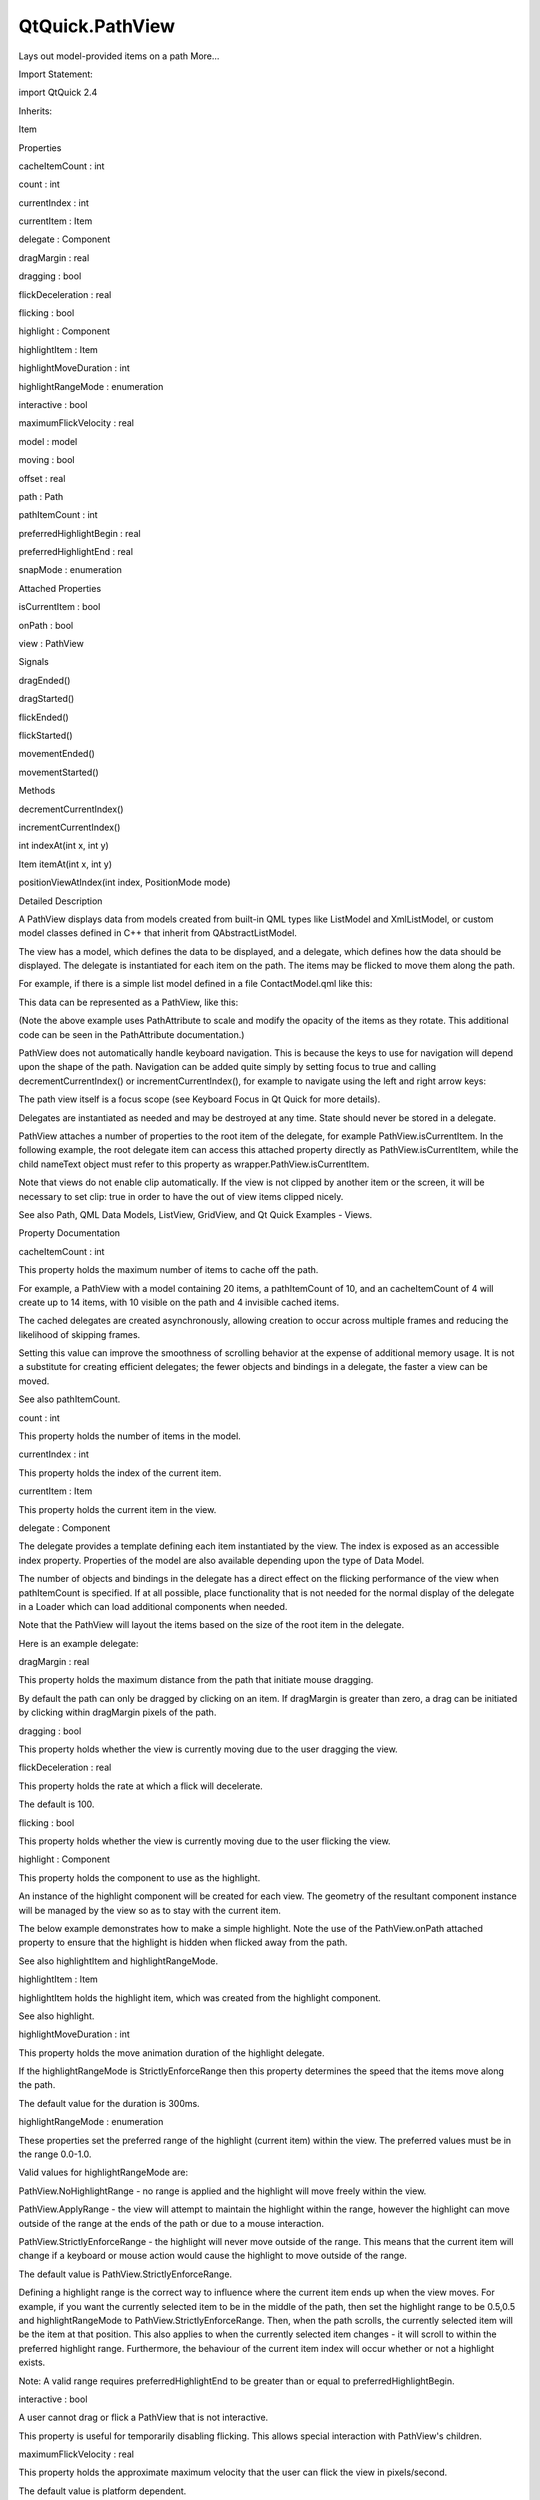 QtQuick.PathView
================

.. raw:: html

   <p>

Lays out model-provided items on a path More...

.. raw:: html

   </p>

.. raw:: html

   <!-- @@@PathView -->

.. raw:: html

   <table class="alignedsummary">

.. raw:: html

   <tr>

.. raw:: html

   <td class="memItemLeft rightAlign topAlign">

Import Statement:

.. raw:: html

   </td>

.. raw:: html

   <td class="memItemRight bottomAlign">

import QtQuick 2.4

.. raw:: html

   </td>

.. raw:: html

   </tr>

.. raw:: html

   <tr>

.. raw:: html

   <td class="memItemLeft rightAlign topAlign">

Inherits:

.. raw:: html

   </td>

.. raw:: html

   <td class="memItemRight bottomAlign">

.. raw:: html

   <p>

Item

.. raw:: html

   </p>

.. raw:: html

   </td>

.. raw:: html

   </tr>

.. raw:: html

   </table>

.. raw:: html

   <ul>

.. raw:: html

   </ul>

.. raw:: html

   <h2 id="properties">

Properties

.. raw:: html

   </h2>

.. raw:: html

   <ul>

.. raw:: html

   <li class="fn">

cacheItemCount : int

.. raw:: html

   </li>

.. raw:: html

   <li class="fn">

count : int

.. raw:: html

   </li>

.. raw:: html

   <li class="fn">

currentIndex : int

.. raw:: html

   </li>

.. raw:: html

   <li class="fn">

currentItem : Item

.. raw:: html

   </li>

.. raw:: html

   <li class="fn">

delegate : Component

.. raw:: html

   </li>

.. raw:: html

   <li class="fn">

dragMargin : real

.. raw:: html

   </li>

.. raw:: html

   <li class="fn">

dragging : bool

.. raw:: html

   </li>

.. raw:: html

   <li class="fn">

flickDeceleration : real

.. raw:: html

   </li>

.. raw:: html

   <li class="fn">

flicking : bool

.. raw:: html

   </li>

.. raw:: html

   <li class="fn">

highlight : Component

.. raw:: html

   </li>

.. raw:: html

   <li class="fn">

highlightItem : Item

.. raw:: html

   </li>

.. raw:: html

   <li class="fn">

highlightMoveDuration : int

.. raw:: html

   </li>

.. raw:: html

   <li class="fn">

highlightRangeMode : enumeration

.. raw:: html

   </li>

.. raw:: html

   <li class="fn">

interactive : bool

.. raw:: html

   </li>

.. raw:: html

   <li class="fn">

maximumFlickVelocity : real

.. raw:: html

   </li>

.. raw:: html

   <li class="fn">

model : model

.. raw:: html

   </li>

.. raw:: html

   <li class="fn">

moving : bool

.. raw:: html

   </li>

.. raw:: html

   <li class="fn">

offset : real

.. raw:: html

   </li>

.. raw:: html

   <li class="fn">

path : Path

.. raw:: html

   </li>

.. raw:: html

   <li class="fn">

pathItemCount : int

.. raw:: html

   </li>

.. raw:: html

   <li class="fn">

preferredHighlightBegin : real

.. raw:: html

   </li>

.. raw:: html

   <li class="fn">

preferredHighlightEnd : real

.. raw:: html

   </li>

.. raw:: html

   <li class="fn">

snapMode : enumeration

.. raw:: html

   </li>

.. raw:: html

   </ul>

.. raw:: html

   <h2 id="attached-properties">

Attached Properties

.. raw:: html

   </h2>

.. raw:: html

   <ul>

.. raw:: html

   <li class="fn">

isCurrentItem : bool

.. raw:: html

   </li>

.. raw:: html

   <li class="fn">

onPath : bool

.. raw:: html

   </li>

.. raw:: html

   <li class="fn">

view : PathView

.. raw:: html

   </li>

.. raw:: html

   </ul>

.. raw:: html

   <h2 id="signals">

Signals

.. raw:: html

   </h2>

.. raw:: html

   <ul>

.. raw:: html

   <li class="fn">

dragEnded()

.. raw:: html

   </li>

.. raw:: html

   <li class="fn">

dragStarted()

.. raw:: html

   </li>

.. raw:: html

   <li class="fn">

flickEnded()

.. raw:: html

   </li>

.. raw:: html

   <li class="fn">

flickStarted()

.. raw:: html

   </li>

.. raw:: html

   <li class="fn">

movementEnded()

.. raw:: html

   </li>

.. raw:: html

   <li class="fn">

movementStarted()

.. raw:: html

   </li>

.. raw:: html

   </ul>

.. raw:: html

   <h2 id="methods">

Methods

.. raw:: html

   </h2>

.. raw:: html

   <ul>

.. raw:: html

   <li class="fn">

decrementCurrentIndex()

.. raw:: html

   </li>

.. raw:: html

   <li class="fn">

incrementCurrentIndex()

.. raw:: html

   </li>

.. raw:: html

   <li class="fn">

int indexAt(int x, int y)

.. raw:: html

   </li>

.. raw:: html

   <li class="fn">

Item itemAt(int x, int y)

.. raw:: html

   </li>

.. raw:: html

   <li class="fn">

positionViewAtIndex(int index, PositionMode mode)

.. raw:: html

   </li>

.. raw:: html

   </ul>

.. raw:: html

   <!-- $$$PathView-description -->

.. raw:: html

   <h2 id="details">

Detailed Description

.. raw:: html

   </h2>

.. raw:: html

   </p>

.. raw:: html

   <p>

A PathView displays data from models created from built-in QML types
like ListModel and XmlListModel, or custom model classes defined in C++
that inherit from QAbstractListModel.

.. raw:: html

   </p>

.. raw:: html

   <p>

The view has a model, which defines the data to be displayed, and a
delegate, which defines how the data should be displayed. The delegate
is instantiated for each item on the path. The items may be flicked to
move them along the path.

.. raw:: html

   </p>

.. raw:: html

   <p>

For example, if there is a simple list model defined in a file
ContactModel.qml like this:

.. raw:: html

   </p>

.. raw:: html

   <pre class="qml">import QtQuick 2.0
   <span class="type">ListModel</span> {
   <span class="type">ListElement</span> {
   <span class="name">name</span>: <span class="string">&quot;Bill Jones&quot;</span>
   <span class="name">icon</span>: <span class="string">&quot;pics/qtlogo.png&quot;</span>
   }
   <span class="type">ListElement</span> {
   <span class="name">name</span>: <span class="string">&quot;Jane Doe&quot;</span>
   <span class="name">icon</span>: <span class="string">&quot;pics/qtlogo.png&quot;</span>
   }
   <span class="type">ListElement</span> {
   <span class="name">name</span>: <span class="string">&quot;John Smith&quot;</span>
   <span class="name">icon</span>: <span class="string">&quot;pics/qtlogo.png&quot;</span>
   }
   }</pre>

.. raw:: html

   <p>

This data can be represented as a PathView, like this:

.. raw:: html

   </p>

.. raw:: html

   <pre class="qml">import QtQuick 2.0
   <span class="type"><a href="QtQuick.Rectangle.md">Rectangle</a></span> {
   <span class="name">width</span>: <span class="number">240</span>; <span class="name">height</span>: <span class="number">200</span>
   <span class="type">Component</span> {
   <span class="name">id</span>: <span class="name">delegate</span>
   <span class="type"><a href="QtQuick.Column.md">Column</a></span> {
   <span class="name">id</span>: <span class="name">wrapper</span>
   <span class="type"><a href="QtQuick.Image.md">Image</a></span> {
   <span class="name">anchors</span>.horizontalCenter: <span class="name">nameText</span>.<span class="name">horizontalCenter</span>
   <span class="name">width</span>: <span class="number">64</span>; <span class="name">height</span>: <span class="number">64</span>
   <span class="name">source</span>: <span class="name">icon</span>
   }
   <span class="type"><a href="QtQuick.Text.md">Text</a></span> {
   <span class="name">id</span>: <span class="name">nameText</span>
   <span class="name">text</span>: <span class="name">name</span>
   <span class="name">font</span>.pointSize: <span class="number">16</span>
   <span class="name">color</span>: <span class="name">wrapper</span>.<span class="name">PathView</span>.<span class="name">isCurrentItem</span> ? <span class="string">&quot;red&quot;</span> : <span class="string">&quot;black&quot;</span>
   }
   }
   }
   <span class="type"><a href="index.html">PathView</a></span> {
   <span class="name">anchors</span>.fill: <span class="name">parent</span>
   <span class="name">model</span>: <span class="name">ContactModel</span> {}
   <span class="name">delegate</span>: <span class="name">delegate</span>
   <span class="name">path</span>: <span class="name">Path</span> {
   <span class="name">startX</span>: <span class="number">120</span>; <span class="name">startY</span>: <span class="number">100</span>
   <span class="type"><a href="QtQuick.PathQuad.md">PathQuad</a></span> { <span class="name">x</span>: <span class="number">120</span>; <span class="name">y</span>: <span class="number">25</span>; <span class="name">controlX</span>: <span class="number">260</span>; <span class="name">controlY</span>: <span class="number">75</span> }
   <span class="type"><a href="QtQuick.PathQuad.md">PathQuad</a></span> { <span class="name">x</span>: <span class="number">120</span>; <span class="name">y</span>: <span class="number">100</span>; <span class="name">controlX</span>: -<span class="number">20</span>; <span class="name">controlY</span>: <span class="number">75</span> }
   }
   }
   }</pre>

.. raw:: html

   <p class="centerAlign">

.. raw:: html

   </p>

.. raw:: html

   <p>

(Note the above example uses PathAttribute to scale and modify the
opacity of the items as they rotate. This additional code can be seen in
the PathAttribute documentation.)

.. raw:: html

   </p>

.. raw:: html

   <p>

PathView does not automatically handle keyboard navigation. This is
because the keys to use for navigation will depend upon the shape of the
path. Navigation can be added quite simply by setting focus to true and
calling decrementCurrentIndex() or incrementCurrentIndex(), for example
to navigate using the left and right arrow keys:

.. raw:: html

   </p>

.. raw:: html

   <pre class="qml"><span class="type"><a href="index.html">PathView</a></span> {
   <span class="comment">// ...</span>
   <span class="name">focus</span>: <span class="number">true</span>
   <span class="name">Keys</span>.onLeftPressed: <span class="name">decrementCurrentIndex</span>()
   <span class="name">Keys</span>.onRightPressed: <span class="name">incrementCurrentIndex</span>()
   }</pre>

.. raw:: html

   <p>

The path view itself is a focus scope (see Keyboard Focus in Qt Quick
for more details).

.. raw:: html

   </p>

.. raw:: html

   <p>

Delegates are instantiated as needed and may be destroyed at any time.
State should never be stored in a delegate.

.. raw:: html

   </p>

.. raw:: html

   <p>

PathView attaches a number of properties to the root item of the
delegate, for example PathView.isCurrentItem. In the following example,
the root delegate item can access this attached property directly as
PathView.isCurrentItem, while the child nameText object must refer to
this property as wrapper.PathView.isCurrentItem.

.. raw:: html

   </p>

.. raw:: html

   <pre class="qml">    <span class="type">Component</span> {
   <span class="name">id</span>: <span class="name">delegate</span>
   <span class="type"><a href="QtQuick.Column.md">Column</a></span> {
   <span class="name">id</span>: <span class="name">wrapper</span>
   <span class="type"><a href="QtQuick.Image.md">Image</a></span> {
   <span class="name">anchors</span>.horizontalCenter: <span class="name">nameText</span>.<span class="name">horizontalCenter</span>
   <span class="name">width</span>: <span class="number">64</span>; <span class="name">height</span>: <span class="number">64</span>
   <span class="name">source</span>: <span class="name">icon</span>
   }
   <span class="type"><a href="QtQuick.Text.md">Text</a></span> {
   <span class="name">id</span>: <span class="name">nameText</span>
   <span class="name">text</span>: <span class="name">name</span>
   <span class="name">font</span>.pointSize: <span class="number">16</span>
   <span class="name">color</span>: <span class="name">wrapper</span>.<span class="name">PathView</span>.<span class="name">isCurrentItem</span> ? <span class="string">&quot;red&quot;</span> : <span class="string">&quot;black&quot;</span>
   }
   }
   }</pre>

.. raw:: html

   <p>

Note that views do not enable clip automatically. If the view is not
clipped by another item or the screen, it will be necessary to set clip:
true in order to have the out of view items clipped nicely.

.. raw:: html

   </p>

.. raw:: html

   <p>

See also Path, QML Data Models, ListView, GridView, and Qt Quick
Examples - Views.

.. raw:: html

   </p>

.. raw:: html

   <!-- @@@PathView -->

.. raw:: html

   <h2>

Property Documentation

.. raw:: html

   </h2>

.. raw:: html

   <!-- $$$cacheItemCount -->

.. raw:: html

   <table class="qmlname">

.. raw:: html

   <tr valign="top" id="cacheItemCount-prop">

.. raw:: html

   <td class="tblQmlPropNode">

.. raw:: html

   <p>

cacheItemCount : int

.. raw:: html

   </p>

.. raw:: html

   </td>

.. raw:: html

   </tr>

.. raw:: html

   </table>

.. raw:: html

   <p>

This property holds the maximum number of items to cache off the path.

.. raw:: html

   </p>

.. raw:: html

   <p>

For example, a PathView with a model containing 20 items, a
pathItemCount of 10, and an cacheItemCount of 4 will create up to 14
items, with 10 visible on the path and 4 invisible cached items.

.. raw:: html

   </p>

.. raw:: html

   <p>

The cached delegates are created asynchronously, allowing creation to
occur across multiple frames and reducing the likelihood of skipping
frames.

.. raw:: html

   </p>

.. raw:: html

   <p>

Setting this value can improve the smoothness of scrolling behavior at
the expense of additional memory usage. It is not a substitute for
creating efficient delegates; the fewer objects and bindings in a
delegate, the faster a view can be moved.

.. raw:: html

   </p>

.. raw:: html

   <p>

See also pathItemCount.

.. raw:: html

   </p>

.. raw:: html

   <!-- @@@cacheItemCount -->

.. raw:: html

   <table class="qmlname">

.. raw:: html

   <tr valign="top" id="count-prop">

.. raw:: html

   <td class="tblQmlPropNode">

.. raw:: html

   <p>

count : int

.. raw:: html

   </p>

.. raw:: html

   </td>

.. raw:: html

   </tr>

.. raw:: html

   </table>

.. raw:: html

   <p>

This property holds the number of items in the model.

.. raw:: html

   </p>

.. raw:: html

   <!-- @@@count -->

.. raw:: html

   <table class="qmlname">

.. raw:: html

   <tr valign="top" id="currentIndex-prop">

.. raw:: html

   <td class="tblQmlPropNode">

.. raw:: html

   <p>

currentIndex : int

.. raw:: html

   </p>

.. raw:: html

   </td>

.. raw:: html

   </tr>

.. raw:: html

   </table>

.. raw:: html

   <p>

This property holds the index of the current item.

.. raw:: html

   </p>

.. raw:: html

   <!-- @@@currentIndex -->

.. raw:: html

   <table class="qmlname">

.. raw:: html

   <tr valign="top" id="currentItem-prop">

.. raw:: html

   <td class="tblQmlPropNode">

.. raw:: html

   <p>

currentItem : Item

.. raw:: html

   </p>

.. raw:: html

   </td>

.. raw:: html

   </tr>

.. raw:: html

   </table>

.. raw:: html

   <p>

This property holds the current item in the view.

.. raw:: html

   </p>

.. raw:: html

   <!-- @@@currentItem -->

.. raw:: html

   <table class="qmlname">

.. raw:: html

   <tr valign="top" id="delegate-prop">

.. raw:: html

   <td class="tblQmlPropNode">

.. raw:: html

   <p>

delegate : Component

.. raw:: html

   </p>

.. raw:: html

   </td>

.. raw:: html

   </tr>

.. raw:: html

   </table>

.. raw:: html

   <p>

The delegate provides a template defining each item instantiated by the
view. The index is exposed as an accessible index property. Properties
of the model are also available depending upon the type of Data Model.

.. raw:: html

   </p>

.. raw:: html

   <p>

The number of objects and bindings in the delegate has a direct effect
on the flicking performance of the view when pathItemCount is specified.
If at all possible, place functionality that is not needed for the
normal display of the delegate in a Loader which can load additional
components when needed.

.. raw:: html

   </p>

.. raw:: html

   <p>

Note that the PathView will layout the items based on the size of the
root item in the delegate.

.. raw:: html

   </p>

.. raw:: html

   <p>

Here is an example delegate:

.. raw:: html

   </p>

.. raw:: html

   <pre class="qml">    <span class="type">Component</span> {
   <span class="name">id</span>: <span class="name">delegate</span>
   <span class="type"><a href="QtQuick.Column.md">Column</a></span> {
   <span class="name">id</span>: <span class="name">wrapper</span>
   <span class="type"><a href="QtQuick.Image.md">Image</a></span> {
   <span class="name">anchors</span>.horizontalCenter: <span class="name">nameText</span>.<span class="name">horizontalCenter</span>
   <span class="name">width</span>: <span class="number">64</span>; <span class="name">height</span>: <span class="number">64</span>
   <span class="name">source</span>: <span class="name">icon</span>
   }
   <span class="type"><a href="QtQuick.Text.md">Text</a></span> {
   <span class="name">id</span>: <span class="name">nameText</span>
   <span class="name">text</span>: <span class="name">name</span>
   <span class="name">font</span>.pointSize: <span class="number">16</span>
   <span class="name">color</span>: <span class="name">wrapper</span>.<span class="name">PathView</span>.<span class="name">isCurrentItem</span> ? <span class="string">&quot;red&quot;</span> : <span class="string">&quot;black&quot;</span>
   }
   }
   }</pre>

.. raw:: html

   <!-- @@@delegate -->

.. raw:: html

   <table class="qmlname">

.. raw:: html

   <tr valign="top" id="dragMargin-prop">

.. raw:: html

   <td class="tblQmlPropNode">

.. raw:: html

   <p>

dragMargin : real

.. raw:: html

   </p>

.. raw:: html

   </td>

.. raw:: html

   </tr>

.. raw:: html

   </table>

.. raw:: html

   <p>

This property holds the maximum distance from the path that initiate
mouse dragging.

.. raw:: html

   </p>

.. raw:: html

   <p>

By default the path can only be dragged by clicking on an item. If
dragMargin is greater than zero, a drag can be initiated by clicking
within dragMargin pixels of the path.

.. raw:: html

   </p>

.. raw:: html

   <!-- @@@dragMargin -->

.. raw:: html

   <table class="qmlname">

.. raw:: html

   <tr valign="top" id="dragging-prop">

.. raw:: html

   <td class="tblQmlPropNode">

.. raw:: html

   <p>

dragging : bool

.. raw:: html

   </p>

.. raw:: html

   </td>

.. raw:: html

   </tr>

.. raw:: html

   </table>

.. raw:: html

   <p>

This property holds whether the view is currently moving due to the user
dragging the view.

.. raw:: html

   </p>

.. raw:: html

   <!-- @@@dragging -->

.. raw:: html

   <table class="qmlname">

.. raw:: html

   <tr valign="top" id="flickDeceleration-prop">

.. raw:: html

   <td class="tblQmlPropNode">

.. raw:: html

   <p>

flickDeceleration : real

.. raw:: html

   </p>

.. raw:: html

   </td>

.. raw:: html

   </tr>

.. raw:: html

   </table>

.. raw:: html

   <p>

This property holds the rate at which a flick will decelerate.

.. raw:: html

   </p>

.. raw:: html

   <p>

The default is 100.

.. raw:: html

   </p>

.. raw:: html

   <!-- @@@flickDeceleration -->

.. raw:: html

   <table class="qmlname">

.. raw:: html

   <tr valign="top" id="flicking-prop">

.. raw:: html

   <td class="tblQmlPropNode">

.. raw:: html

   <p>

flicking : bool

.. raw:: html

   </p>

.. raw:: html

   </td>

.. raw:: html

   </tr>

.. raw:: html

   </table>

.. raw:: html

   <p>

This property holds whether the view is currently moving due to the user
flicking the view.

.. raw:: html

   </p>

.. raw:: html

   <!-- @@@flicking -->

.. raw:: html

   <table class="qmlname">

.. raw:: html

   <tr valign="top" id="highlight-prop">

.. raw:: html

   <td class="tblQmlPropNode">

.. raw:: html

   <p>

highlight : Component

.. raw:: html

   </p>

.. raw:: html

   </td>

.. raw:: html

   </tr>

.. raw:: html

   </table>

.. raw:: html

   <p>

This property holds the component to use as the highlight.

.. raw:: html

   </p>

.. raw:: html

   <p>

An instance of the highlight component will be created for each view.
The geometry of the resultant component instance will be managed by the
view so as to stay with the current item.

.. raw:: html

   </p>

.. raw:: html

   <p>

The below example demonstrates how to make a simple highlight. Note the
use of the PathView.onPath attached property to ensure that the
highlight is hidden when flicked away from the path.

.. raw:: html

   </p>

.. raw:: html

   <pre class="qml"><span class="type">Component</span> {
   <span class="type"><a href="QtQuick.Rectangle.md">Rectangle</a></span> {
   <span class="name">visible</span>: <span class="name">PathView</span>.<span class="name">onPath</span>
   <span class="comment">// ...</span>
   }
   }</pre>

.. raw:: html

   <p>

See also highlightItem and highlightRangeMode.

.. raw:: html

   </p>

.. raw:: html

   <!-- @@@highlight -->

.. raw:: html

   <table class="qmlname">

.. raw:: html

   <tr valign="top" id="highlightItem-prop">

.. raw:: html

   <td class="tblQmlPropNode">

.. raw:: html

   <p>

highlightItem : Item

.. raw:: html

   </p>

.. raw:: html

   </td>

.. raw:: html

   </tr>

.. raw:: html

   </table>

.. raw:: html

   <p>

highlightItem holds the highlight item, which was created from the
highlight component.

.. raw:: html

   </p>

.. raw:: html

   <p>

See also highlight.

.. raw:: html

   </p>

.. raw:: html

   <!-- @@@highlightItem -->

.. raw:: html

   <table class="qmlname">

.. raw:: html

   <tr valign="top" id="highlightMoveDuration-prop">

.. raw:: html

   <td class="tblQmlPropNode">

.. raw:: html

   <p>

highlightMoveDuration : int

.. raw:: html

   </p>

.. raw:: html

   </td>

.. raw:: html

   </tr>

.. raw:: html

   </table>

.. raw:: html

   <p>

This property holds the move animation duration of the highlight
delegate.

.. raw:: html

   </p>

.. raw:: html

   <p>

If the highlightRangeMode is StrictlyEnforceRange then this property
determines the speed that the items move along the path.

.. raw:: html

   </p>

.. raw:: html

   <p>

The default value for the duration is 300ms.

.. raw:: html

   </p>

.. raw:: html

   <!-- @@@highlightMoveDuration -->

.. raw:: html

   <table class="qmlname">

.. raw:: html

   <tr valign="top" id="highlightRangeMode-prop">

.. raw:: html

   <td class="tblQmlPropNode">

.. raw:: html

   <p>

highlightRangeMode : enumeration

.. raw:: html

   </p>

.. raw:: html

   </td>

.. raw:: html

   </tr>

.. raw:: html

   </table>

.. raw:: html

   <p>

These properties set the preferred range of the highlight (current item)
within the view. The preferred values must be in the range 0.0-1.0.

.. raw:: html

   </p>

.. raw:: html

   <p>

Valid values for highlightRangeMode are:

.. raw:: html

   </p>

.. raw:: html

   <ul>

.. raw:: html

   <li>

PathView.NoHighlightRange - no range is applied and the highlight will
move freely within the view.

.. raw:: html

   </li>

.. raw:: html

   <li>

PathView.ApplyRange - the view will attempt to maintain the highlight
within the range, however the highlight can move outside of the range at
the ends of the path or due to a mouse interaction.

.. raw:: html

   </li>

.. raw:: html

   <li>

PathView.StrictlyEnforceRange - the highlight will never move outside of
the range. This means that the current item will change if a keyboard or
mouse action would cause the highlight to move outside of the range.

.. raw:: html

   </li>

.. raw:: html

   </ul>

.. raw:: html

   <p>

The default value is PathView.StrictlyEnforceRange.

.. raw:: html

   </p>

.. raw:: html

   <p>

Defining a highlight range is the correct way to influence where the
current item ends up when the view moves. For example, if you want the
currently selected item to be in the middle of the path, then set the
highlight range to be 0.5,0.5 and highlightRangeMode to
PathView.StrictlyEnforceRange. Then, when the path scrolls, the
currently selected item will be the item at that position. This also
applies to when the currently selected item changes - it will scroll to
within the preferred highlight range. Furthermore, the behaviour of the
current item index will occur whether or not a highlight exists.

.. raw:: html

   </p>

.. raw:: html

   <p>

Note: A valid range requires preferredHighlightEnd to be greater than or
equal to preferredHighlightBegin.

.. raw:: html

   </p>

.. raw:: html

   <!-- @@@highlightRangeMode -->

.. raw:: html

   <table class="qmlname">

.. raw:: html

   <tr valign="top" id="interactive-prop">

.. raw:: html

   <td class="tblQmlPropNode">

.. raw:: html

   <p>

interactive : bool

.. raw:: html

   </p>

.. raw:: html

   </td>

.. raw:: html

   </tr>

.. raw:: html

   </table>

.. raw:: html

   <p>

A user cannot drag or flick a PathView that is not interactive.

.. raw:: html

   </p>

.. raw:: html

   <p>

This property is useful for temporarily disabling flicking. This allows
special interaction with PathView's children.

.. raw:: html

   </p>

.. raw:: html

   <!-- @@@interactive -->

.. raw:: html

   <table class="qmlname">

.. raw:: html

   <tr valign="top" id="maximumFlickVelocity-prop">

.. raw:: html

   <td class="tblQmlPropNode">

.. raw:: html

   <p>

maximumFlickVelocity : real

.. raw:: html

   </p>

.. raw:: html

   </td>

.. raw:: html

   </tr>

.. raw:: html

   </table>

.. raw:: html

   <p>

This property holds the approximate maximum velocity that the user can
flick the view in pixels/second.

.. raw:: html

   </p>

.. raw:: html

   <p>

The default value is platform dependent.

.. raw:: html

   </p>

.. raw:: html

   <!-- @@@maximumFlickVelocity -->

.. raw:: html

   <table class="qmlname">

.. raw:: html

   <tr valign="top" id="model-prop">

.. raw:: html

   <td class="tblQmlPropNode">

.. raw:: html

   <p>

model : model

.. raw:: html

   </p>

.. raw:: html

   </td>

.. raw:: html

   </tr>

.. raw:: html

   </table>

.. raw:: html

   <p>

This property holds the model providing data for the view.

.. raw:: html

   </p>

.. raw:: html

   <p>

The model provides a set of data that is used to create the items for
the view. For large or dynamic datasets the model is usually provided by
a C++ model object. Models can also be created directly in QML, using
the ListModel type.

.. raw:: html

   </p>

.. raw:: html

   <p>

Note: changing the model will reset the offset and currentIndex to 0.

.. raw:: html

   </p>

.. raw:: html

   <p>

See also Data Models.

.. raw:: html

   </p>

.. raw:: html

   <!-- @@@model -->

.. raw:: html

   <table class="qmlname">

.. raw:: html

   <tr valign="top" id="moving-prop">

.. raw:: html

   <td class="tblQmlPropNode">

.. raw:: html

   <p>

moving : bool

.. raw:: html

   </p>

.. raw:: html

   </td>

.. raw:: html

   </tr>

.. raw:: html

   </table>

.. raw:: html

   <p>

This property holds whether the view is currently moving due to the user
either dragging or flicking the view.

.. raw:: html

   </p>

.. raw:: html

   <!-- @@@moving -->

.. raw:: html

   <table class="qmlname">

.. raw:: html

   <tr valign="top" id="offset-prop">

.. raw:: html

   <td class="tblQmlPropNode">

.. raw:: html

   <p>

offset : real

.. raw:: html

   </p>

.. raw:: html

   </td>

.. raw:: html

   </tr>

.. raw:: html

   </table>

.. raw:: html

   <p>

The offset specifies how far along the path the items are from their
initial positions. This is a real number that ranges from 0.0 to the
count of items in the model.

.. raw:: html

   </p>

.. raw:: html

   <!-- @@@offset -->

.. raw:: html

   <table class="qmlname">

.. raw:: html

   <tr valign="top" id="path-prop">

.. raw:: html

   <td class="tblQmlPropNode">

.. raw:: html

   <p>

path : Path

.. raw:: html

   </p>

.. raw:: html

   </td>

.. raw:: html

   </tr>

.. raw:: html

   </table>

.. raw:: html

   <p>

This property holds the path used to lay out the items. For more
information see the Path documentation.

.. raw:: html

   </p>

.. raw:: html

   <!-- @@@path -->

.. raw:: html

   <table class="qmlname">

.. raw:: html

   <tr valign="top" id="pathItemCount-prop">

.. raw:: html

   <td class="tblQmlPropNode">

.. raw:: html

   <p>

pathItemCount : int

.. raw:: html

   </p>

.. raw:: html

   </td>

.. raw:: html

   </tr>

.. raw:: html

   </table>

.. raw:: html

   <p>

This property holds the number of items visible on the path at any one
time.

.. raw:: html

   </p>

.. raw:: html

   <p>

Setting pathItemCount to undefined will show all items on the path.

.. raw:: html

   </p>

.. raw:: html

   <!-- @@@pathItemCount -->

.. raw:: html

   <table class="qmlname">

.. raw:: html

   <tr valign="top" id="preferredHighlightBegin-prop">

.. raw:: html

   <td class="tblQmlPropNode">

.. raw:: html

   <p>

preferredHighlightBegin : real

.. raw:: html

   </p>

.. raw:: html

   </td>

.. raw:: html

   </tr>

.. raw:: html

   </table>

.. raw:: html

   <p>

These properties set the preferred range of the highlight (current item)
within the view. The preferred values must be in the range 0.0-1.0.

.. raw:: html

   </p>

.. raw:: html

   <p>

Valid values for highlightRangeMode are:

.. raw:: html

   </p>

.. raw:: html

   <ul>

.. raw:: html

   <li>

PathView.NoHighlightRange - no range is applied and the highlight will
move freely within the view.

.. raw:: html

   </li>

.. raw:: html

   <li>

PathView.ApplyRange - the view will attempt to maintain the highlight
within the range, however the highlight can move outside of the range at
the ends of the path or due to a mouse interaction.

.. raw:: html

   </li>

.. raw:: html

   <li>

PathView.StrictlyEnforceRange - the highlight will never move outside of
the range. This means that the current item will change if a keyboard or
mouse action would cause the highlight to move outside of the range.

.. raw:: html

   </li>

.. raw:: html

   </ul>

.. raw:: html

   <p>

The default value is PathView.StrictlyEnforceRange.

.. raw:: html

   </p>

.. raw:: html

   <p>

Defining a highlight range is the correct way to influence where the
current item ends up when the view moves. For example, if you want the
currently selected item to be in the middle of the path, then set the
highlight range to be 0.5,0.5 and highlightRangeMode to
PathView.StrictlyEnforceRange. Then, when the path scrolls, the
currently selected item will be the item at that position. This also
applies to when the currently selected item changes - it will scroll to
within the preferred highlight range. Furthermore, the behaviour of the
current item index will occur whether or not a highlight exists.

.. raw:: html

   </p>

.. raw:: html

   <p>

Note: A valid range requires preferredHighlightEnd to be greater than or
equal to preferredHighlightBegin.

.. raw:: html

   </p>

.. raw:: html

   <!-- @@@preferredHighlightBegin -->

.. raw:: html

   <table class="qmlname">

.. raw:: html

   <tr valign="top" id="preferredHighlightEnd-prop">

.. raw:: html

   <td class="tblQmlPropNode">

.. raw:: html

   <p>

preferredHighlightEnd : real

.. raw:: html

   </p>

.. raw:: html

   </td>

.. raw:: html

   </tr>

.. raw:: html

   </table>

.. raw:: html

   <p>

These properties set the preferred range of the highlight (current item)
within the view. The preferred values must be in the range 0.0-1.0.

.. raw:: html

   </p>

.. raw:: html

   <p>

Valid values for highlightRangeMode are:

.. raw:: html

   </p>

.. raw:: html

   <ul>

.. raw:: html

   <li>

PathView.NoHighlightRange - no range is applied and the highlight will
move freely within the view.

.. raw:: html

   </li>

.. raw:: html

   <li>

PathView.ApplyRange - the view will attempt to maintain the highlight
within the range, however the highlight can move outside of the range at
the ends of the path or due to a mouse interaction.

.. raw:: html

   </li>

.. raw:: html

   <li>

PathView.StrictlyEnforceRange - the highlight will never move outside of
the range. This means that the current item will change if a keyboard or
mouse action would cause the highlight to move outside of the range.

.. raw:: html

   </li>

.. raw:: html

   </ul>

.. raw:: html

   <p>

The default value is PathView.StrictlyEnforceRange.

.. raw:: html

   </p>

.. raw:: html

   <p>

Defining a highlight range is the correct way to influence where the
current item ends up when the view moves. For example, if you want the
currently selected item to be in the middle of the path, then set the
highlight range to be 0.5,0.5 and highlightRangeMode to
PathView.StrictlyEnforceRange. Then, when the path scrolls, the
currently selected item will be the item at that position. This also
applies to when the currently selected item changes - it will scroll to
within the preferred highlight range. Furthermore, the behaviour of the
current item index will occur whether or not a highlight exists.

.. raw:: html

   </p>

.. raw:: html

   <p>

Note: A valid range requires preferredHighlightEnd to be greater than or
equal to preferredHighlightBegin.

.. raw:: html

   </p>

.. raw:: html

   <!-- @@@preferredHighlightEnd -->

.. raw:: html

   <table class="qmlname">

.. raw:: html

   <tr valign="top" id="snapMode-prop">

.. raw:: html

   <td class="tblQmlPropNode">

.. raw:: html

   <p>

snapMode : enumeration

.. raw:: html

   </p>

.. raw:: html

   </td>

.. raw:: html

   </tr>

.. raw:: html

   </table>

.. raw:: html

   <p>

This property determines how the items will settle following a drag or
flick. The possible values are:

.. raw:: html

   </p>

.. raw:: html

   <ul>

.. raw:: html

   <li>

PathView.NoSnap (default) - the items stop anywhere along the path.

.. raw:: html

   </li>

.. raw:: html

   <li>

PathView.SnapToItem - the items settle with an item aligned with the
preferredHighlightBegin.

.. raw:: html

   </li>

.. raw:: html

   <li>

PathView.SnapOneItem - the items settle no more than one item away from
the item nearest preferredHighlightBegin at the time the press is
released. This mode is particularly useful for moving one page at a
time.

.. raw:: html

   </li>

.. raw:: html

   </ul>

.. raw:: html

   <p>

snapMode does not affect the currentIndex. To update the currentIndex as
the view is moved, set highlightRangeMode to
PathView.StrictlyEnforceRange (default for PathView).

.. raw:: html

   </p>

.. raw:: html

   <p>

See also highlightRangeMode.

.. raw:: html

   </p>

.. raw:: html

   <!-- @@@snapMode -->

.. raw:: html

   <h2>

Attached Property Documentation

.. raw:: html

   </h2>

.. raw:: html

   <!-- $$$isCurrentItem -->

.. raw:: html

   <table class="qmlname">

.. raw:: html

   <tr valign="top" id="isCurrentItem-attached-prop">

.. raw:: html

   <td class="tblQmlPropNode">

.. raw:: html

   <p>

PathView.isCurrentItem : bool

.. raw:: html

   </p>

.. raw:: html

   </td>

.. raw:: html

   </tr>

.. raw:: html

   </table>

.. raw:: html

   <p>

This attached property is true if this delegate is the current item;
otherwise false.

.. raw:: html

   </p>

.. raw:: html

   <p>

It is attached to each instance of the delegate.

.. raw:: html

   </p>

.. raw:: html

   <p>

This property may be used to adjust the appearance of the current item.

.. raw:: html

   </p>

.. raw:: html

   <pre class="qml">    <span class="type">Component</span> {
   <span class="name">id</span>: <span class="name">delegate</span>
   <span class="type"><a href="QtQuick.Column.md">Column</a></span> {
   <span class="name">id</span>: <span class="name">wrapper</span>
   <span class="type"><a href="QtQuick.Image.md">Image</a></span> {
   <span class="name">anchors</span>.horizontalCenter: <span class="name">nameText</span>.<span class="name">horizontalCenter</span>
   <span class="name">width</span>: <span class="number">64</span>; <span class="name">height</span>: <span class="number">64</span>
   <span class="name">source</span>: <span class="name">icon</span>
   }
   <span class="type"><a href="QtQuick.Text.md">Text</a></span> {
   <span class="name">id</span>: <span class="name">nameText</span>
   <span class="name">text</span>: <span class="name">name</span>
   <span class="name">font</span>.pointSize: <span class="number">16</span>
   <span class="name">color</span>: <span class="name">wrapper</span>.<span class="name">PathView</span>.<span class="name">isCurrentItem</span> ? <span class="string">&quot;red&quot;</span> : <span class="string">&quot;black&quot;</span>
   }
   }
   }</pre>

.. raw:: html

   <!-- @@@isCurrentItem -->

.. raw:: html

   <table class="qmlname">

.. raw:: html

   <tr valign="top" id="onPath-attached-prop">

.. raw:: html

   <td class="tblQmlPropNode">

.. raw:: html

   <p>

PathView.onPath : bool

.. raw:: html

   </p>

.. raw:: html

   </td>

.. raw:: html

   </tr>

.. raw:: html

   </table>

.. raw:: html

   <p>

This attached property holds whether the item is currently on the path.

.. raw:: html

   </p>

.. raw:: html

   <p>

If a pathItemCount has been set, it is possible that some items may be
instantiated, but not considered to be currently on the path. Usually,
these items would be set invisible, for example:

.. raw:: html

   </p>

.. raw:: html

   <pre class="qml"><span class="type">Component</span> {
   <span class="type"><a href="QtQuick.Rectangle.md">Rectangle</a></span> {
   <span class="name">visible</span>: <span class="name">PathView</span>.<span class="name">onPath</span>
   <span class="comment">// ...</span>
   }
   }</pre>

.. raw:: html

   <p>

It is attached to each instance of the delegate.

.. raw:: html

   </p>

.. raw:: html

   <!-- @@@onPath -->

.. raw:: html

   <table class="qmlname">

.. raw:: html

   <tr valign="top" id="view-attached-prop">

.. raw:: html

   <td class="tblQmlPropNode">

.. raw:: html

   <p>

PathView.view : PathView

.. raw:: html

   </p>

.. raw:: html

   </td>

.. raw:: html

   </tr>

.. raw:: html

   </table>

.. raw:: html

   <p>

This attached property holds the view that manages this delegate
instance.

.. raw:: html

   </p>

.. raw:: html

   <p>

It is attached to each instance of the delegate.

.. raw:: html

   </p>

.. raw:: html

   <!-- @@@view -->

.. raw:: html

   <h2>

Signal Documentation

.. raw:: html

   </h2>

.. raw:: html

   <!-- $$$dragEnded -->

.. raw:: html

   <table class="qmlname">

.. raw:: html

   <tr valign="top" id="dragEnded-signal">

.. raw:: html

   <td class="tblQmlFuncNode">

.. raw:: html

   <p>

dragEnded()

.. raw:: html

   </p>

.. raw:: html

   </td>

.. raw:: html

   </tr>

.. raw:: html

   </table>

.. raw:: html

   <p>

This signal is emitted when the user stops dragging the view.

.. raw:: html

   </p>

.. raw:: html

   <p>

If the velocity of the drag is suffient at the time the touch/mouse
button is released then a flick will start.

.. raw:: html

   </p>

.. raw:: html

   <p>

The corresponding handler is onDragEnded.

.. raw:: html

   </p>

.. raw:: html

   <!-- @@@dragEnded -->

.. raw:: html

   <table class="qmlname">

.. raw:: html

   <tr valign="top" id="dragStarted-signal">

.. raw:: html

   <td class="tblQmlFuncNode">

.. raw:: html

   <p>

dragStarted()

.. raw:: html

   </p>

.. raw:: html

   </td>

.. raw:: html

   </tr>

.. raw:: html

   </table>

.. raw:: html

   <p>

This signal is emitted when the view starts to be dragged due to user
interaction.

.. raw:: html

   </p>

.. raw:: html

   <p>

The corresponding handler is onDragStarted.

.. raw:: html

   </p>

.. raw:: html

   <!-- @@@dragStarted -->

.. raw:: html

   <table class="qmlname">

.. raw:: html

   <tr valign="top" id="flickEnded-signal">

.. raw:: html

   <td class="tblQmlFuncNode">

.. raw:: html

   <p>

flickEnded()

.. raw:: html

   </p>

.. raw:: html

   </td>

.. raw:: html

   </tr>

.. raw:: html

   </table>

.. raw:: html

   <p>

This signal is emitted when the view stops moving due to a flick.

.. raw:: html

   </p>

.. raw:: html

   <p>

The corresponding handler is onFlickEnded.

.. raw:: html

   </p>

.. raw:: html

   <!-- @@@flickEnded -->

.. raw:: html

   <table class="qmlname">

.. raw:: html

   <tr valign="top" id="flickStarted-signal">

.. raw:: html

   <td class="tblQmlFuncNode">

.. raw:: html

   <p>

flickStarted()

.. raw:: html

   </p>

.. raw:: html

   </td>

.. raw:: html

   </tr>

.. raw:: html

   </table>

.. raw:: html

   <p>

This signal is emitted when the view is flicked. A flick starts from the
point that the mouse or touch is released, while still in motion.

.. raw:: html

   </p>

.. raw:: html

   <p>

The corresponding handler is onFlickStarted.

.. raw:: html

   </p>

.. raw:: html

   <!-- @@@flickStarted -->

.. raw:: html

   <table class="qmlname">

.. raw:: html

   <tr valign="top" id="movementEnded-signal">

.. raw:: html

   <td class="tblQmlFuncNode">

.. raw:: html

   <p>

movementEnded()

.. raw:: html

   </p>

.. raw:: html

   </td>

.. raw:: html

   </tr>

.. raw:: html

   </table>

.. raw:: html

   <p>

This signal is emitted when the view stops moving due to user
interaction. If a flick was generated, this signal will be emitted once
the flick stops. If a flick was not generated, this signal will be
emitted when the user stops dragging - i.e. a mouse or touch release.

.. raw:: html

   </p>

.. raw:: html

   <p>

The corresponding handler is onMovementEnded.

.. raw:: html

   </p>

.. raw:: html

   <!-- @@@movementEnded -->

.. raw:: html

   <table class="qmlname">

.. raw:: html

   <tr valign="top" id="movementStarted-signal">

.. raw:: html

   <td class="tblQmlFuncNode">

.. raw:: html

   <p>

movementStarted()

.. raw:: html

   </p>

.. raw:: html

   </td>

.. raw:: html

   </tr>

.. raw:: html

   </table>

.. raw:: html

   <p>

This signal is emitted when the view begins moving due to user
interaction.

.. raw:: html

   </p>

.. raw:: html

   <p>

The corresponding handler is onMovementStarted.

.. raw:: html

   </p>

.. raw:: html

   <!-- @@@movementStarted -->

.. raw:: html

   <h2>

Method Documentation

.. raw:: html

   </h2>

.. raw:: html

   <!-- $$$decrementCurrentIndex -->

.. raw:: html

   <table class="qmlname">

.. raw:: html

   <tr valign="top" id="decrementCurrentIndex-method">

.. raw:: html

   <td class="tblQmlFuncNode">

.. raw:: html

   <p>

decrementCurrentIndex()

.. raw:: html

   </p>

.. raw:: html

   </td>

.. raw:: html

   </tr>

.. raw:: html

   </table>

.. raw:: html

   <p>

Decrements the current index.

.. raw:: html

   </p>

.. raw:: html

   <p>

Note: methods should only be called after the Component has completed.

.. raw:: html

   </p>

.. raw:: html

   <!-- @@@decrementCurrentIndex -->

.. raw:: html

   <table class="qmlname">

.. raw:: html

   <tr valign="top" id="incrementCurrentIndex-method">

.. raw:: html

   <td class="tblQmlFuncNode">

.. raw:: html

   <p>

incrementCurrentIndex()

.. raw:: html

   </p>

.. raw:: html

   </td>

.. raw:: html

   </tr>

.. raw:: html

   </table>

.. raw:: html

   <p>

Increments the current index.

.. raw:: html

   </p>

.. raw:: html

   <p>

Note: methods should only be called after the Component has completed.

.. raw:: html

   </p>

.. raw:: html

   <!-- @@@incrementCurrentIndex -->

.. raw:: html

   <table class="qmlname">

.. raw:: html

   <tr valign="top" id="indexAt-method">

.. raw:: html

   <td class="tblQmlFuncNode">

.. raw:: html

   <p>

int indexAt(int x, int y)

.. raw:: html

   </p>

.. raw:: html

   </td>

.. raw:: html

   </tr>

.. raw:: html

   </table>

.. raw:: html

   <p>

Returns the index of the item containing the point x, y in content
coordinates. If there is no item at the point specified, -1 is returned.

.. raw:: html

   </p>

.. raw:: html

   <p>

Note: methods should only be called after the Component has completed.

.. raw:: html

   </p>

.. raw:: html

   <!-- @@@indexAt -->

.. raw:: html

   <table class="qmlname">

.. raw:: html

   <tr valign="top" id="itemAt-method">

.. raw:: html

   <td class="tblQmlFuncNode">

.. raw:: html

   <p>

Item itemAt(int x, int y)

.. raw:: html

   </p>

.. raw:: html

   </td>

.. raw:: html

   </tr>

.. raw:: html

   </table>

.. raw:: html

   <p>

Returns the item containing the point x, y in content coordinates. If
there is no item at the point specified, null is returned.

.. raw:: html

   </p>

.. raw:: html

   <p>

Note: methods should only be called after the Component has completed.

.. raw:: html

   </p>

.. raw:: html

   <!-- @@@itemAt -->

.. raw:: html

   <table class="qmlname">

.. raw:: html

   <tr valign="top" id="positionViewAtIndex-method">

.. raw:: html

   <td class="tblQmlFuncNode">

.. raw:: html

   <p>

positionViewAtIndex(int index, PositionMode mode)

.. raw:: html

   </p>

.. raw:: html

   </td>

.. raw:: html

   </tr>

.. raw:: html

   </table>

.. raw:: html

   <p>

Positions the view such that the index is at the position specified by
mode:

.. raw:: html

   </p>

.. raw:: html

   <ul>

.. raw:: html

   <li>

PathView.Beginning - position item at the beginning of the path.

.. raw:: html

   </li>

.. raw:: html

   <li>

PathView.Center - position item in the center of the path.

.. raw:: html

   </li>

.. raw:: html

   <li>

PathView.End - position item at the end of the path.

.. raw:: html

   </li>

.. raw:: html

   <li>

PathView.Contain - ensure the item is positioned on the path.

.. raw:: html

   </li>

.. raw:: html

   <li>

PathView.SnapPosition - position the item at preferredHighlightBegin.
This mode is only valid if highlightRangeMode is StrictlyEnforceRange or
snapping is enabled via snapMode.

.. raw:: html

   </li>

.. raw:: html

   </ul>

.. raw:: html

   <p>

Note: methods should only be called after the Component has completed.
To position the view at startup, this method should be called by
Component.onCompleted. For example, to position the view at the end:

.. raw:: html

   </p>

.. raw:: html

   <pre class="cpp">Component<span class="operator">.</span>onCompleted: positionViewAtIndex(count <span class="operator">-</span> <span class="number">1</span><span class="operator">,</span> PathView<span class="operator">.</span>End)</pre>

.. raw:: html

   <!-- @@@positionViewAtIndex -->


